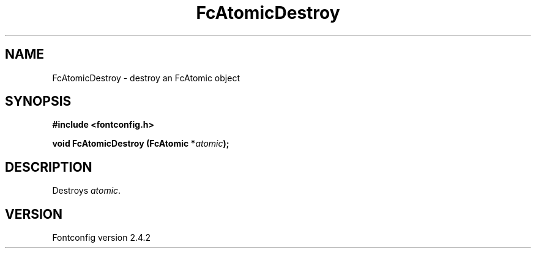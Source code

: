 .\" This manpage has been automatically generated by docbook2man 
.\" from a DocBook document.  This tool can be found at:
.\" <http://shell.ipoline.com/~elmert/comp/docbook2X/> 
.\" Please send any bug reports, improvements, comments, patches, 
.\" etc. to Steve Cheng <steve@ggi-project.org>.
.TH "FcAtomicDestroy" "3" "02 December 2006" "" ""

.SH NAME
FcAtomicDestroy \- destroy an FcAtomic object
.SH SYNOPSIS
.sp
\fB#include <fontconfig.h>
.sp
void FcAtomicDestroy (FcAtomic *\fIatomic\fB);
\fR
.SH "DESCRIPTION"
.PP
Destroys \fIatomic\fR\&.
.SH "VERSION"
.PP
Fontconfig version 2.4.2
